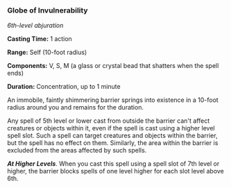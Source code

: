 *** Globe of Invulnerability
:PROPERTIES:
:CUSTOM_ID: globe-of-invulnerability
:END:
/6th-level abjuration/

*Casting Time:* 1 action

*Range:* Self (10-foot radius)

*Components:* V, S, M (a glass or crystal bead that shatters when the
spell ends)

*Duration:* Concentration, up to 1 minute

An immobile, faintly shimmering barrier springs into existence in a
10-foot radius around you and remains for the duration.

Any spell of 5th level or lower cast from outside the barrier can't
affect creatures or objects within it, even if the spell is cast using a
higher level spell slot. Such a spell can target creatures and objects
within the barrier, but the spell has no effect on them. Similarly, the
area within the barrier is excluded from the areas affected by such
spells.

*/At Higher Levels/*. When you cast this spell using a spell slot of 7th
level or higher, the barrier blocks spells of one level higher for each
slot level above 6th.

